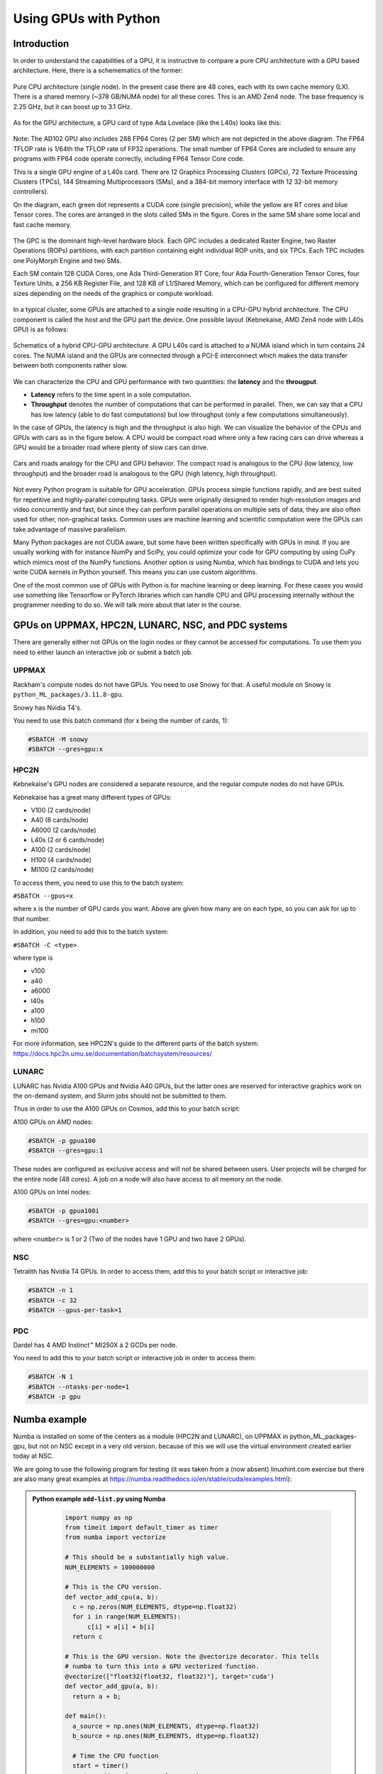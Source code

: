 Using GPUs with Python
======================

.. questions::

   - What is GPU acceleration?
   - How to enable GPUs (for instance with CUDA) in Python code?
   - How to deploy GPUs at HPC2N, UPPMAX, LUNARC, NSC, and PDC?
   
   

.. objectives::

   - Get an intro to common schemes for GPU code acceleration
   - Learn about the GPU nodes at HPC2N, UPPMAX, LUNARC, NSC, PDC
   - Learn how to make a batch script asking for GPU nodes at HPC2N, UPPMAX, LUNARC, NSC, PDC 

Introduction
------------ 
   
In order to understand the capabilities of a GPU, it is instructive to compare a pure CPU architecture with a GPU based architecture. Here, there is a schemematics of the former:

.. figure:: ../img/AMD-Zen4-CPU-b-cn1701.png
   :align: center

   Pure CPU architecture (single node). In the present case there are 48 cores, each with its own cache memory (LX). There is a shared memory (~378 GB/NUMA node) for all these cores. This is an AMD Zen4 node. 
   The base frequency is 2.25 GHz, but it can boost up to 3.1 GHz. 

As for the GPU architecture, a GPU card of type Ada Lovelace (like the L40s) looks like this:

.. figure:: ../img/lovelace-diagram.png
   :align: center

   Note: The AD102 GPU also includes 288 FP64 Cores (2 per SM) which are not depicted in the above diagram. The FP64 TFLOP rate is 1/64th the TFLOP rate of FP32 operations. The small number of FP64 Cores are included to ensure any programs with FP64 code operate correctly, including FP64 Tensor Core code.
      
   This is a single GPU engine of a L40s card. There are 12 Graphics Processing Clusters (GPCs), 72 Texture Processing Clusters (TPCs), 144 Streaming Multiprocessors (SMs), and a 384-bit memory interface with 12 32-bit memory controllers). 
   
   On the diagram, each green dot represents a CUDA core (single precision), while the yellow are RT cores and blue Tensor cores. The cores are arranged in the slots called SMs in the figure. Cores in the same SM share some local and fast cache memory.

.. figure:: ../img/GPC-with-raster-engine.png
   :align: center 

   The GPC is the dominant high-level hardware block. Each GPC includes a dedicated Raster Engine, two Raster Operations (ROPs) partitions, with each partition containing eight individual ROP units, and six TPCs. Each TPC includes one PolyMorph Engine and two SMs.

   Each SM contain 128 CUDA Cores, one Ada Third-Generation RT Core, four Ada Fourth-Generation Tensor Cores, four Texture Units, a 256 KB Register File, and 128 KB of L1/Shared Memory, which can be configured for different memory sizes depending on the needs of the graphics or compute workload.

In a typical cluster, some GPUs are attached to a single node resulting in a CPU-GPU hybrid architecture. The CPU component is called the host and the GPU part the device.
One possible layout (Kebnekaise, AMD Zen4 node with L40s GPU) is as follows:


.. figure:: ../img/AMD-Zen4-GPU-1605.png 
   :align: center

   Schematics of a hybrid CPU-GPU architecture. A GPU L40s card is attached to a NUMA island which in turn contains 24 cores. The NUMA island and the GPUs are connected through a PCI-E interconnect which makes the data transfer between both components rather slow.

We can characterize the CPU and GPU performance with two quantities: the **latency** and the **througput**.

- **Latency** refers to the time spent in a sole computation. 
- **Throughput** denotes the number of computations that can be performed in parallel. Then, we can say that a CPU has low latency (able to do fast computations) but low throughput (only a few computations simultaneously).

In the case of GPUs, the latency is high and the throughput is also high. We can visualize the behavior of the CPUs and GPUs with cars as in the figure below. A CPU would be compact road where only a few racing cars can drive whereas a GPU would be a broader road where plenty of slow cars can drive.


.. figure:: ../img/cpu-gpu-highway.png
   :align: center

   Cars and roads analogy for the CPU and GPU behavior. The compact road is analogous to the CPU (low latency, low throughput) and the broader road is analogous to the GPU (high latency, high throughput).




Not every Python program is suitable for GPU acceleration. GPUs process simple functions rapidly, and are best suited for repetitive and highly-parallel computing tasks. GPUs were originally designed to render high-resolution images and video concurrently and fast, but since they can perform parallel operations on multiple sets of data, they are also often used for other, non-graphical tasks. Common uses are machine learning and scientific computation were the GPUs can take advantage of massive parallelism. 

Many Python packages are not CUDA aware, but some have been written specifically with GPUs in mind. 
If you are usually working with for instance NumPy and SciPy, you could optimize your code for GPU computing by using CuPy which mimics most of the NumPy functions. Another option is using Numba, which has bindings to CUDA and lets you write CUDA kernels in Python yourself. This means you can use custom algorithms. 

One of the most common use of GPUs with Python is for machine learning or deep learning. For these cases you would use something like Tensorflow or PyTorch libraries which can handle CPU and GPU processing internally without the programmer needing to do so. We will talk more about that later in the course. 

GPUs on UPPMAX, HPC2N, LUNARC, NSC, and PDC systems
---------------------------------------------------

There are generally either not GPUs on the login nodes or they cannot be accessed for computations.
To use them you need to either launch an interactive job or submit a batch job.

UPPMAX
######

Rackham's compute nodes do not have GPUs. You need to use Snowy for that. A useful module on Snowy is ``python_ML_packages/3.11.8-gpu``.

Snowy has Nvidia T4's. 

You need to use this batch command (for x being the number of cards, 1):

.. code-block::

   #SBATCH -M snowy
   #SBATCH --gres=gpu:x

HPC2N
#####

Kebnekaise's GPU nodes are considered a separate resource, and the regular compute nodes do not have GPUs.

Kebnekaise has a great many different types of GPUs:

- V100 (2 cards/node)
- A40 (8 cards/node)
- A6000 (2 cards/node)
- L40s (2 or 6 cards/node)
- A100 (2 cards/node)
- H100 (4 cards/node)
- MI100 (2 cards/node)

To access them, you need to use this to the batch system:

``#SBATCH --gpus=x``

where x is the number of GPU cards you want. Above are given how many are on each type, so you can ask for up to that number.

In addition, you need to add this to the batch system:

``#SBATCH -C <type>``

where type is

- v100
- a40
- a6000
- l40s
- a100
- h100
- mi100

For more information, see HPC2N's guide to the different parts of the batch system: https://docs.hpc2n.umu.se/documentation/batchsystem/resources/

LUNARC
######

LUNARC has Nvidia A100 GPUs and Nvidia A40 GPUs, but the latter ones are reserved for interactive graphics work on the on-demand system, and Slurm jobs should not be submitted to them.

Thus in order to use the A100 GPUs on Cosmos, add this to your batch script:

A100 GPUs on AMD nodes:

.. code-block::
  
   #SBATCH -p gpua100
   #SBATCH --gres=gpu:1

These nodes are configured as exclusive access and will not be shared between users. User projects will be charged for the entire node (48 cores). A job on a node will also have access to all memory on the node.

A100 GPUs on Intel nodes:

.. code-block::

   #SBATCH -p gpua100i
   #SBATCH --gres=gpu:<number>

where ``<number>`` is 1 or 2 (Two of the nodes have 1 GPU and two have 2 GPUs).




NSC
###

Tetralith has Nvidia T4 GPUs. In order to access them, add this to your batch script or interactive job: 

.. code-block:: 

   #SBATCH -n 1 
   #SBATCH -c 32 
   #SBATCH --gpus-per-task=1

PDC 
### 

Dardel has 4 AMD Instinct™ MI250X á 2 GCDs per node. 

You need to add this to your batch script or interactive job in order to access them: 

.. code-block:: 

   #SBATCH -N 1
   #SBATCH --ntasks-per-node=1
   #SBATCH -p gpu

Numba example
-------------

Numba is installed on some of the centers as a module (HPC2N and LUNARC), on UPPMAX in python_ML_packages-gpu, but not on NSC except in a very old version. because of this we will use the virtual environment created earlier today at NSC. 

We are going to use the following program for testing (it was taken from 
a (now absent) linuxhint.com exercise but there are also many great examples at 
https://numba.readthedocs.io/en/stable/cuda/examples.html): 

.. admonition:: Python example ``add-list.py`` using Numba 
    :class: dropdown
   
        .. code-block:: python
        
             import numpy as np
             from timeit import default_timer as timer
             from numba import vectorize
             
             # This should be a substantially high value.
             NUM_ELEMENTS = 100000000
             
             # This is the CPU version.
             def vector_add_cpu(a, b):
               c = np.zeros(NUM_ELEMENTS, dtype=np.float32)
               for i in range(NUM_ELEMENTS):
                   c[i] = a[i] + b[i]
               return c
               
             # This is the GPU version. Note the @vectorize decorator. This tells
             # numba to turn this into a GPU vectorized function.
             @vectorize(["float32(float32, float32)"], target='cuda')
             def vector_add_gpu(a, b):
               return a + b;
 
             def main():
               a_source = np.ones(NUM_ELEMENTS, dtype=np.float32)
               b_source = np.ones(NUM_ELEMENTS, dtype=np.float32)
               
               # Time the CPU function
               start = timer()
               vector_add_cpu(a_source, b_source)
               vector_add_cpu_time = timer() - start
 
               # Time the GPU function
               start = timer()
               vector_add_gpu(a_source, b_source)
               vector_add_gpu_time = timer() - start
 
               # Report times
               print("CPU function took %f seconds." % vector_add_cpu_time)
               print("GPU function took %f seconds." % vector_add_gpu_time)
              
               return 0
 
             if __name__ == "__main__":
               main()
                 
As before, we need a batch script to run the code. There are no GPUs on the login node. 

**Note** Type along! 

.. tabs::

   .. tab:: UPPMAX

      Running a GPU Python code interactively - on Snowy. 

      .. code-block:: console
      
         $ interactive -A uppmax2025-2-296 -n 1 -M snowy --gres=gpu:1  -t 1:00:01 --gres=gpu:1  -t 1:00:01 
         You receive the high interactive priority.

         Please, use no more than 8 GB of RAM.

         salloc: Pending job allocation 9697978
         salloc: job 9697978 queued and waiting for resources
         salloc: job 9697978 has been allocated resources
         salloc: Granted job allocation 9697978
         salloc: Waiting for resource configuration
         salloc: Nodes s195 are ready for job
          _   _ ____  ____  __  __    _    __  __
         | | | |  _ \|  _ \|  \/  |  / \   \ \/ /   | System:    s195
         | | | | |_) | |_) | |\/| | / _ \   \  /    | User:      bbrydsoe
         | |_| |  __/|  __/| |  | |/ ___ \  /  \    | 
          \___/|_|   |_|   |_|  |_/_/   \_\/_/\_\   | 
          ###############################################################################

                 User Guides: https://docs.uppmax.uu.se/

                 Write to support@uppmax.uu.se, if you have questions or comments.

         [bbrydsoe@s195 python]$ ml uppmax python/3.11.8 python_ML_packages/3.11.8-gpu
         [bbrydsoe@s195 python]$ python add-list.py 
         CPU function took 35.272032 seconds.
         GPU function took 1.324215 seconds.

   .. tab:: HPC2N
   
      Running a GPU Python code interactively. 

      .. code-block:: console

         $ salloc -A hpc2n2025-076 --time=00:30:00 -n 1 --gpus=1 -C l40s 
         salloc: Pending job allocation 32126787
         salloc: job 32126787 queued and waiting for resources
         salloc: job 32126787 has been allocated resources
         salloc: Granted job allocation 32126787
         salloc: Waiting for resource configuration
         salloc: Nodes b-cn1606 are ready for job
         $ module load GCC/12.3.0 Python/3.11.3 OpenMPI/4.1.5 SciPy-bundle/2023.07
         $ module load CUDA/12.1.1
         $ srun python add-list.py 
         CPU function took 14.216318 seconds.
         GPU function took 0.390335 seconds.

   .. tab:: HPC2N: batch

      Batch script, ``add-list.sh``, to run the same GPU Python script (the numba code, ``add-list.py``) at Kebnekaise. 
      As before, submit with ``sbatch add-list.sh`` (assuming you called the batch script thus - change to fit your own naming style). 
      
      .. code-block:: bash

          #!/bin/bash
          # Remember to change this to your own project ID after the course!
          #SBATCH -A hpc2n2025-076     # HPC2N ID - change to your own
          # We are asking for 5 minutes
          #SBATCH --time=00:05:00
          # Asking for one L40s GPU
          #SBATCH --gpus=1    
          #SBATCH -C l40s 

          # Remove any loaded modules and load the ones we need
          module purge  > /dev/null 2>&1
          module load GCC/12.3.0 Python/3.11.3 OpenMPI/4.1.5 SciPy-bundle/2023.07 CUDA/12.1.1 

          # Run your Python script
          python add-list.py

   .. tab:: LUNARC: batch 

      Batch script, "add-list-cosmos.sh", to run the same GPU Python script (the numba code, "add-list.py") at Cosmos. As before, submit with "sbatch add-list-cosmos.sh" (assuming you called the batch script thus - change to fit your own naming style).

      .. code-block:: console

         #!/bin/bash
         # Remember to change this to your own project ID after the course!
         #SBATCH -A lu2025-7-34 
         # We are asking for 5 minutes
         #SBATCH --time=00:05:00
         #SBATCH --ntasks-per-node=1
         # Asking for one A100 GPU
         #SBATCH -p gpua100
         #SBATCH --gres=gpu:1    

         # Remove any loaded modules and load the ones we need
         module purge  > /dev/null 2>&1
         module load GCC/12.2.0  OpenMPI/4.1.4 numba/0.58.0 SciPy-bundle/2023.02 

         # Run your Python script
         python add-list.py

   .. tab:: NSC: batch 

      Batch script, "add-list-tetralith.sh", to run the same GPU Python script (the numba code, "add-list.py") at Tetralith. As before, submit with "sbatch add-list-tetralith.sh" (assuming you called the batch script thus - change to fit your own naming style). 

      .. code-block:: 

         #!/bin/bash
         # Remember to change this to your own project ID after the course!
         #SBATCH -A naiss2025-22-403
         # We are asking for 5 minutes
         #SBATCH --time=00:05:00
         #SBATCH -n 1 
         #SBATCH -c 32 
         #SBATCH --gpus-per-task=1
      
         # Remove any loaded modules and load the ones we need
         module purge  > /dev/null 2>&1
         module load buildtool-easybuild/4.8.0-hpce082752a2 GCC/13.2.0 Python/3.11.5 SciPy-bundle/2023.11 JupyterLab/4.2.0

         # Load a virtual environment where numba is installed
         # Use the one you created previously under "Install packages"
         # or you can create it with the following steps:
         # ml buildtool-easybuild/4.8.0-hpce082752a2 GCC/13.2.0 Python/3.11.5 SciPy-bundle/2023.11 JupyterLab/4.2.0
         # python -m venv mynumba
         # source mynumba/bin/activate
         # pip install numba
         #
         source <path-to>/mynumba

         # Run your Python script 
         python add-list.py 

   .. tab:: PDC: batch 

   Batch script, 

Exercises
---------

.. challenge:: Integration 2D with Numba

   An initial implementation of the 2D integration problem with the CUDA support for Numba could be as follows:

   .. admonition:: ``integration2d_gpu.py``
      :class: dropdown

      .. code-block:: python

         from __future__ import division
         from numba import cuda, float32
         import numpy
         import math
         from time import perf_counter
         
         # grid size
         n = 100*1024
         threadsPerBlock = 16
         blocksPerGrid = int((n+threadsPerBlock-1)/threadsPerBlock)
         
         # interval size (same for X and Y)
         h = math.pi / float(n)
         
         @cuda.jit
         def dotprod(C):
             tid = cuda.threadIdx.x + cuda.blockIdx.x * cuda.blockDim.x 
         
             if tid >= n:
                 return
         
             #cummulative variable
             mysum = 0.0
             # fine-grain integration in the X axis
             x = h * (tid + 0.5)
             # regular integration in the Y axis
             for j in range(n):
                 y = h * (j + 0.5)
                 mysum += math.sin(x + y)
         
             C[tid] = mysum
         
         
         # array for collecting partial sums on the device
         C_global_mem = cuda.device_array((n),dtype=numpy.float32)
         
         starttime = perf_counter()
         dotprod[blocksPerGrid,threadsPerBlock](C_global_mem)
         res = C_global_mem.copy_to_host()
         integral = h**2 * sum(res)
         endtime = perf_counter()
         
         print("Integral value is %e, Error is %e" % (integral, abs(integral - 0.0)))
         print("Time spent: %.2f sec" % (endtime-starttime))



   Notice the larger size of the grid in the present case (100*1024) compared
   to the serial case's size we used previously (10000). Large computations are 
   necessary on the GPUs to get the benefits of this architecture. 

   One can take advantage of the shared memory in a thread block to write faster 
   code. Here, we wrote the 2D integration example from the previous section where 
   threads in a block write on a `shared[]` array. Then, this array is reduced 
   (values added) and the output is collected in the array ``C``. The entire code 
   is here:


   .. admonition:: ``integration2d_gpu_shared.py``
      :class: dropdown

      .. code-block:: python

         from __future__ import division
         from numba import cuda, float32
         import numpy
         import math
         from time import perf_counter
         
         # grid size
         n = 100*1024
         threadsPerBlock = 16
         blocksPerGrid = int((n+threadsPerBlock-1)/threadsPerBlock)
         
         # interval size (same for X and Y)
         h = math.pi / float(n)
         
         @cuda.jit
         def dotprod(C):
             # using the shared memory in the thread block
             shared = cuda.shared.array(shape=(threadsPerBlock), dtype=float32) 
         
             tid = cuda.threadIdx.x + cuda.blockIdx.x * cuda.blockDim.x 
             shrIndx = cuda.threadIdx.x
         
             if tid >= n:
                 return
         
             #cummulative variable
             mysum = 0.0
             # fine-grain integration in the X axis
             x = h * (tid + 0.5)
             # regular integration in the Y axis
             for j in range(n):
                 y = h * (j + 0.5)
                 mysum += math.sin(x + y)
         
             shared[shrIndx] = mysum
         
             cuda.syncthreads()
         
             # reduction for the whole thread block
             s = 1
             while s < cuda.blockDim.x:
                 if shrIndx % (2*s) == 0:
                     shared[shrIndx] += shared[shrIndx + s]
                 s *= 2
                 cuda.syncthreads()
             # collecting the reduced value in the C array
             if shrIndx == 0:
                 C[cuda.blockIdx.x] = shared[0]
         
         # array for collecting partial sums on the device
         C_global_mem = cuda.device_array((blocksPerGrid),dtype=numpy.float32)
         
         starttime = perf_counter()
         dotprod[blocksPerGrid,threadsPerBlock](C_global_mem)
         res = C_global_mem.copy_to_host()
         integral = h**2 * sum(res)
         endtime = perf_counter()
         
         print("Integral value is %e, Error is %e" % (integral, abs(integral - 0.0)))
         print("Time spent: %.2f sec" % (endtime-starttime))

   Prepare a batch script to run these two versions of the integration 2D with Numba support and monitor the timings for both cases.

.. solution:: Solution for HPC2N
    :class: dropdown

     A template for running the python codes at HPC2N is here:

     .. admonition:: ``job-gpu.sh``
        :class: dropdown
      
         .. code-block:: bash 

            #!/bin/bash
            # Remember to change this to your own project ID after the course!
            #SBATCH -A hpc2n2025-076
            #SBATCH -t 00:08:00
            #SBATCH -N 1
            #SBATCH -n 24
            #SBATCH -o output_%j.out   # output file
            #SBATCH -e error_%j.err    # error messages
            #SBATCH --gpus=1
            #SBATCH -C l40s 
            #SBATCH --exclusive 
    
            # Set a path where the example programs are installed.
            # Change the below to your own path to where you placed the example programs
            MYPATH=/proj/hpc-python-spring/<mydir-name>/HPC-python/Exercises/examples/programs/


            ml purge > /dev/null 2>&1
            ml GCC/12.3.0 Python/3.11.3 OpenMPI/4.1.5 SciPy-bundle/2023.07 CUDA/12.1.1 numba/0.58.1  
            python $MYPATH/integration2d_gpu.py
            python $MYPATH/integration2d_gpu_shared.py

     For the ``integration2d_gpu.py`` implementation, the time for executing the kernel and doing some postprocessing to the outputs (copying the C array and doing a reduction) was 4.35 sec. which is a much smaller value than the time for the serial numba code of 152 sec obtained previously. 

     The simulation time for the ``integration2d_shared.py`` implementation was 1.87 sec. by using the shared memory trick. 

.. solution:: Solution for UPPMAX
    :class: dropdown

     A template for running the python codes at UPPMAX is here:

     .. admonition:: ``job-gpu.sh``
        :class: dropdown
      
         .. code-block:: bash 

            #!/bin/bash
            # Remember to change this to your own project ID after the course!
            #SBATCH -A uppmax2025-2-296
            # We want to run on Snowy
            #SBATCH -M snowy
            # We are asking for 10 minutes
            #SBATCH --time=00:10:00
            # Asking for one GPU
            #SBATCH --gres=gpu:1
            #SBATCH -o output_%j.out   # output file
            #SBATCH -e error_%j.err    # error messages

            # Set a path where the example programs are installed.
            # Change the below to your own path to where you placed the example programs
            MYPATH=/proj/hpc-python-uppmax/<mydir-name>/HPC-python/Exercises/examples/programs/

            # Remove any loaded modules and load the ones we need
            # CHANGE if you used 3.9.5 and a virtual environment instead!
            module purge  > /dev/null 2>&1
            module load uppmax
            module load python_ML_packages/3.11.8-gpu python/3.11.8

            # Activate the virtual environment if you used Python 3.9.5!
            # source /proj/hpc-python/<mydir-name>/vpyenv/bin/activate

            # Run your Python script

            python integration2d_gpu.py
            python integration2d_gpu_shared.py


.. keypoints::

   -  You deploy GPU nodes via SLURM, either in interactive mode or batch
   -  In Python the numba package is handy
  
.. important::

   - Of course, interactive mode could also be from inside Jupyter, VScode, spyder ... 
   - We will use GPUs more in the ML/DL section tomorrow! 

Additional information
----------------------
         
* `Numba documentation examples <https://numba.readthedocs.io/en/stable/cuda/examples.html>`_
* `New York University CUDA/Numba lesson  <https://nyu-cds.github.io/python-numba/05-cuda/>`_
* Hands-On GPU Programming with Python and CUDA : Explore High-Performance Parallel Computing with CUDA, Brian Tuomanen. Packt publishing.
* Parallel and High Performance Computing, Robert Robey and Yuliana Zamora. Manning publishing.

